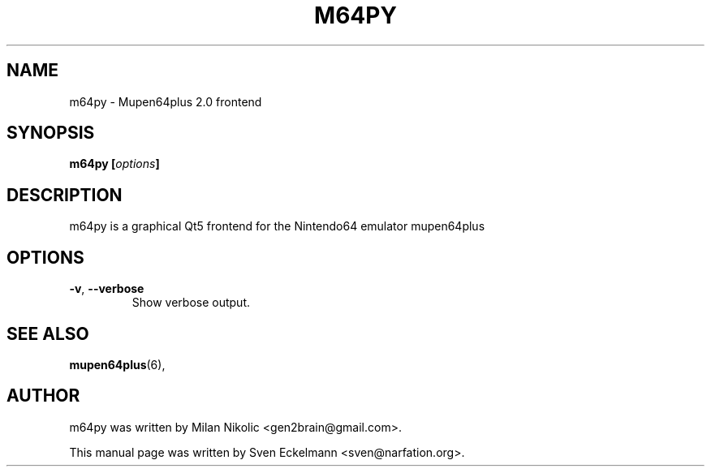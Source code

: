 .\"                                      Hey, EMACS: -*- nroff -*-
.\" First parameter, NAME, should be all caps
.\" Second parameter, SECTION, should be 1-8, maybe w/ subsection
.\" other parameters are allowed: see man(7), man(1)
.TH "M64PY" "6" "Dec 21, 2013" "" "General Commands Manual"
.\" Please adjust this date whenever revising the manpage.
.\"
.\" Some roff macros, for reference:
.\" .nh        disable hyphenation
.\" .hy        enable hyphenation
.\" .ad l      left justify
.\" .ad b      justify to both left and right margins
.\" .nf        disable filling
.\" .fi        enable filling
.\" .br        insert line break
.\" .sp <n>    insert n+1 empty lines
.\" for manpage-specific macros, see man(7)
.\" --------------------------------------------------------------------------
.\" Process this file with
.\" groff -man m64py.6 -Tutf8
.\" Retrieve format warnings with
.\" man --warnings m64py.6 > /dev/null
.\" --------------------------------------------------------------------------
.ad l
.SH NAME
m64py \- Mupen64plus 2.0 frontend
.SH SYNOPSIS
.B m64py [\fIoptions\fP]
.br
.SH DESCRIPTION
m64py is a graphical Qt5 frontend for the Nintendo64 emulator mupen64plus
.PP
.PP
.SH OPTIONS
.TP
\fB\-v\fP, \fB\-\-verbose\fP
Show verbose output.
.
.SH SEE ALSO
.BR mupen64plus (6),
.SH AUTHOR
m64py was written by Milan Nikolic <gen2brain@gmail.com>.
.PP
This manual page was written by Sven Eckelmann <sven@narfation.org>.
